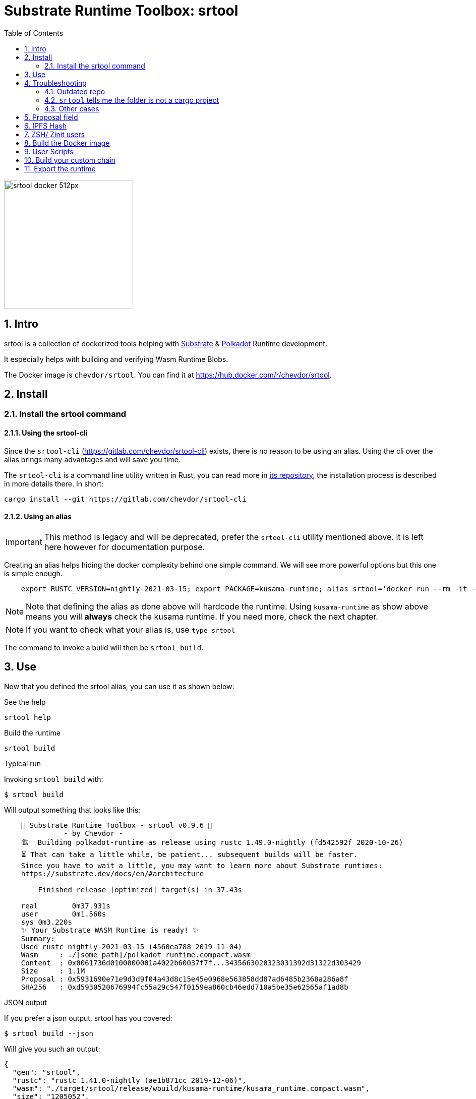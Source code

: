 :name: chevdor/srtool
:rsversion: nightly-2021-03-15
// :rsversion: pass:m[include:RUSTC_VERSION[]] // TODO: not working...
:toc: right
:sectnums:

= Substrate Runtime Toolbox: srtool

image::resources/srtool-docker_512px.png[align=center, width=256px]

== Intro

srtool is a collection of dockerized tools helping with https://substrate.dev[Substrate] & https://polkadot.network[Polkadot] Runtime development.

It especially helps with building and verifying Wasm Runtime Blobs.

The Docker image is `{name}`. You can find it at https://hub.docker.com/r/{name}.

== Install

=== Install the srtool command

==== Using the srtool-cli

Since the `srtool-cli` (https://gitlab.com/chevdor/srtool-cli) exists, there is no reason to be using an alias. Using the cli over the alias brings many advantages and will save you time.

The `srtool-cli` is a command line utility written in Rust, you can read more in https://gitlab.com/chevdor/srtool-cli[its repository], the installation process is described in more details there. In short:

    cargo install --git https://gitlab.com/chevdor/srtool-cli

==== Using an alias

IMPORTANT: This method is legacy and will be deprecated, prefer the `srtool-cli` utility mentioned above. it is left here however for documentation purpose.

Creating an alias helps hiding the docker complexity behind one simple command. We will see more powerful options but this one is simple enough.

[subs="attributes+"]
----
    export RUSTC_VERSION={rsversion}; export PACKAGE=kusama-runtime; alias srtool='docker run --rm -it -e PACKAGE=$PACKAGE -v $PWD:/build -v $TMPDIR/cargo:/cargo-home {name}:$RUSTC_VERSION'
----

NOTE: Note that defining the alias as done above will hardcode the runtime. Using `kusama-runtime` as show above means you will *always* check the kusama runtime. If you need more, check the next chapter.

NOTE: If you want to check what your alias is, use `type srtool`

The command to invoke a build will then be `srtool build`.

== Use

Now that you defined the srtool alias, you can use it as shown below:

.See the help
    srtool help

.Build the runtime
    srtool build

.Typical run

Invoking `srtool build` with:

    $ srtool build

Will output something that looks like this:

[subs="attributes+"]
----
    🧰 Substrate Runtime Toolbox - srtool v0.9.6 🧰
              - by Chevdor -
    🏗  Building polkadot-runtime as release using rustc 1.49.0-nightly (fd542592f 2020-10-26)
    ⏳ That can take a little while, be patient... subsequent builds will be faster.
    Since you have to wait a little, you may want to learn more about Substrate runtimes:
    https://substrate.dev/docs/en/#architecture

        Finished release [optimized] target(s) in 37.43s

    real	0m37.931s
    user	0m1.560s
    sys	0m3.220s
    ✨ Your Substrate WASM Runtime is ready! ✨
    Summary:
    Used rustc {rsversion} (4560ea788 2019-11-04)
    Wasm     : ./[some path]/polkadot_runtime.compact.wasm
    Content  : 0x0061736d0100000001a4022b60037f7f...3435663020323031392d31322d303429
    Size     : 1.1M
    Proposal : 0x5931690e71e9d3d9f04a43d8c15e45e0968e563858dd87ad6485b2368a286a8f
    SHA256   : 0xd5930520676994fc55a29c547f0159ea860cb46edd710a5be35e62565af1ad8b
----

.JSON output
If you prefer a json output, srtool has you covered:

    $ srtool build --json

Will give you such an output:

[subs="attributes+"]
----
{
  "gen": "srtool",
  "rustc": "rustc 1.41.0-nightly (ae1b871cc 2019-12-06)",
  "wasm": "./target/srtool/release/wbuild/kusama-runtime/kusama_runtime.compact.wasm",
  "size": "1205052",
  "pkg": "kusama-runtime",
  "prop": "0x5931690e71e9d3d9f04a43d8c15e45e0968e563858dd87ad6485b2368a286a8f",
  "sha256": "0xd93126c814f8366b651e425e34390212a98f8e77a8b73f9e1d2b07fc229a25f1",
  "tmsp": "2020-01-14T10:15:28Z"
}
----

== Troubleshooting

=== Outdated repo

If you run into issues while running `srtool`, make sure you are using a decently recent version of Polkadot/Substrate:

Then run the following commands:

    rm -rf target/srtool
    cargo clean
    cargo update

You can now try running `srtool build` again.

=== `srtool` tells me the folder is not a cargo project

The error is probably: `!!! The folder on your host computer does not look like a Cargo project. Are you really in your repo?``

Run the following command:

    alias srtool

And make sure that you see `$PWD:/build/` and not `/home/your_name/:/build`.
If you are running into this issue, your `.bash_profile` likely contains double quotes (") where you should have used single ones (').

=== Other cases

If you still run into troubles, please open a new issue and describe the error you see and the steps you took. 

== Proposal field

What is important in the output of srtool is the `Proposal` field:

[subs="attributes+"]
----
    🧰 Substrate Runtime Toolbox 🧰
    ... Bla bla ...
    Proposal : 0x5931690e71e9d3d9f04a43d8c15e45e0968e563858dd87ad6485b2368a286a8f
    ... more blabla ...
----

The `Proposal` field value should should match the value of the proposal you can see in the Polkadot UI.

== IPFS Hash

Starting with version 0.9.8, the IPFS hash is computed and added to the output. `srtool` is only computing the hash. It does not publish the the file to IPFS nor connect to IPFS.

.Advanced usage
if you feel fancy, you may also run:

    srtool bash

and look around the `/srtool` folder

== ZSH/ Zinit users

If you are using `zsh` and `zinit`, you may benefit from using the srtool snippet I am maintaining.

To do so, add the following to your `zshconfig`:

```
MY_REPO="https://gitlab.com/chevdor/dotfiles/-/raw/master/zsh-plugins"
for plugin (git cargo srtool); { <1> 
  SNIPPET="$MY_REPO/$plugin/$plugin.plugin.zsh"
  zinit snippet $SNIPPET
}
```
<1> Chose the snippets you want, the one called `srtool` here is the interesting one.

After that, make sure to:
- upgrade your snippets: `zplugin update --all`
- restart/source your shell: `. ~/.zshrc`

== Build the Docker image

While you don't have to build the image yourself, you still may!

First you may want to double check what rustc versions are available as you will HAVE to build an image for a given version:

    rustup check

So say you want to build a builder for rustc {rsversion}:

[subs="attributes+"]
----
    RUSTC_VERSION={rsversion} && docker build --build-arg RUSTC_VERSION=$RUSTC_VERSION -t {name}:$RUSTC_VERSION .
----

== User Scripts

You can see the list of available scripts in the `/scripts` folder:

- `help`: Show some help
- `version`: Show some version.
- `info`: Show systems infos that are available before running a build
- `build`: Run the actual build

NOTE: The `info` and `version` scripts pass any arguments you pass to the script to `jq`. So you can play with `c` (compact), `-M`(monochrome), `-C` color output. For instance `docker run --rm -it -v $PWD:/build chevdor/srtool:{rsversion} info -cM` shows a monochrome output on a single line.

== Build your custom chain

Building the runtime for your custom chain may not work with the default used for Kusama, Polkadot and Co.
You can however help `srtool` making the right choices using ENV VARs. You will need to make a new alias as shown below 

Here is for instance how to build the runtime for the substrate-node-template:

    alias mysrtool='docker run --rm -it --name mysrtool -e RUNTIME_DIR=runtime -e BUILD_OPTS=" " -e PACKAGE=$PACKAGE -v $PWD:/build -v /tmp/cargo:/cargo-home chevdor/srtool:$RUSTC_VERSION'

NOTE: `BUILD_OPTS` is set to a space, not an empty string.

== Export the runtime

In order to easily export your runtime, it will be copied in the container into the `/out` folder.
If you mount this docker volume, you will find the wasm on your local filesystem once the run is complete.

    docker run ... -v /tmp/out:/out ...

